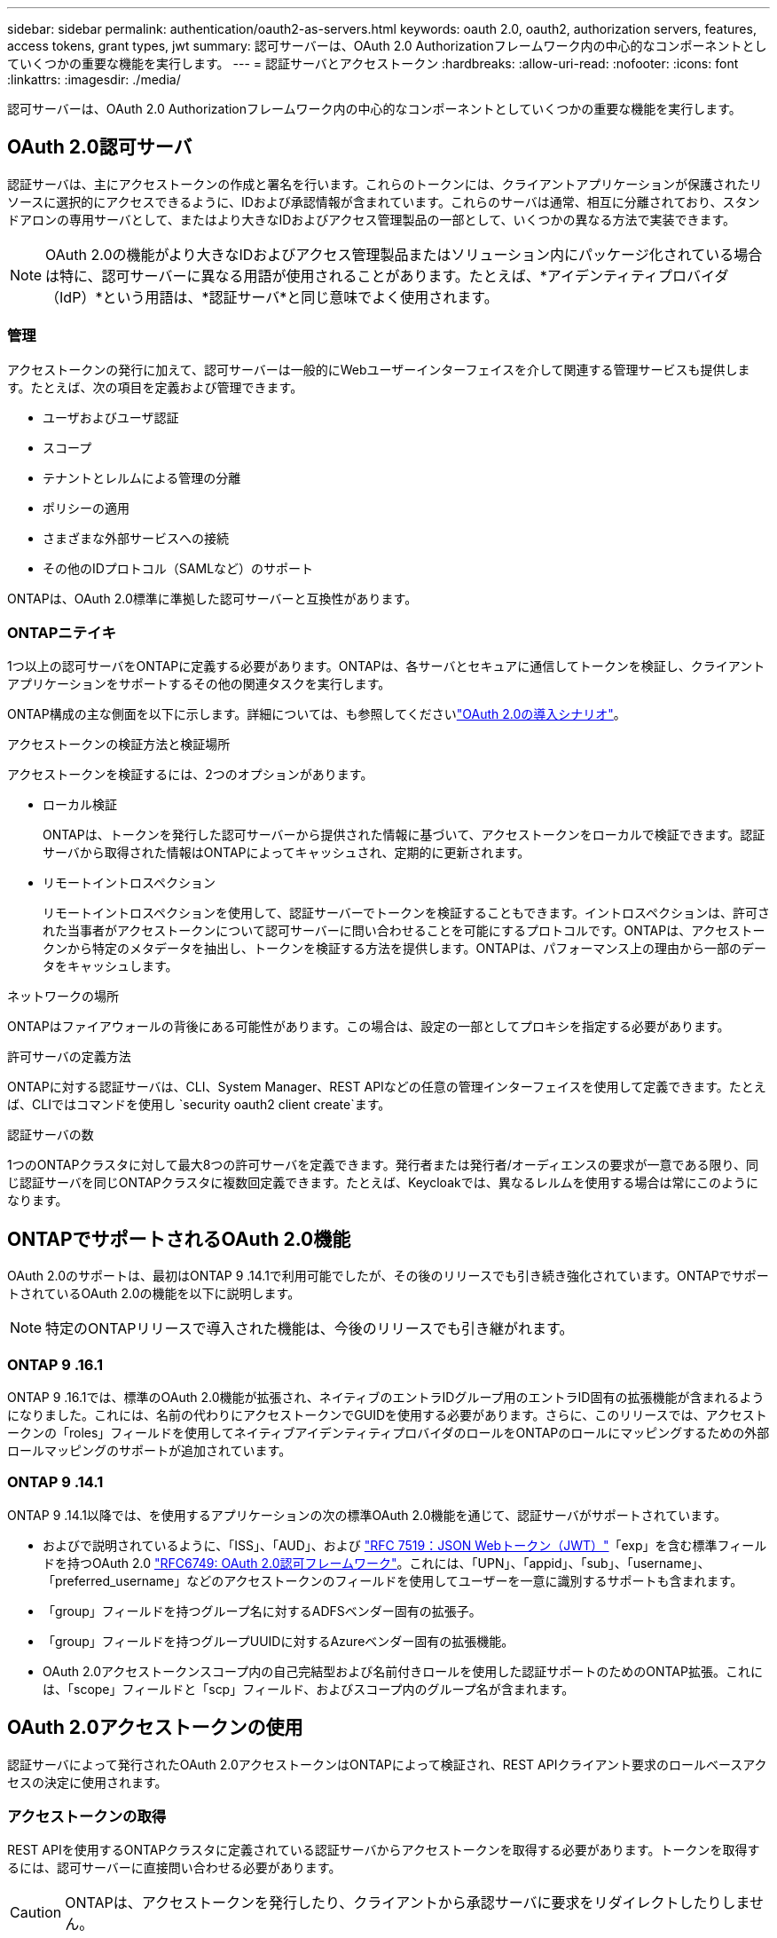 ---
sidebar: sidebar 
permalink: authentication/oauth2-as-servers.html 
keywords: oauth 2.0, oauth2, authorization servers, features, access tokens, grant types, jwt 
summary: 認可サーバーは、OAuth 2.0 Authorizationフレームワーク内の中心的なコンポーネントとしていくつかの重要な機能を実行します。 
---
= 認証サーバとアクセストークン
:hardbreaks:
:allow-uri-read: 
:nofooter: 
:icons: font
:linkattrs: 
:imagesdir: ./media/


[role="lead"]
認可サーバーは、OAuth 2.0 Authorizationフレームワーク内の中心的なコンポーネントとしていくつかの重要な機能を実行します。



== OAuth 2.0認可サーバ

認証サーバは、主にアクセストークンの作成と署名を行います。これらのトークンには、クライアントアプリケーションが保護されたリソースに選択的にアクセスできるように、IDおよび承認情報が含まれています。これらのサーバは通常、相互に分離されており、スタンドアロンの専用サーバとして、またはより大きなIDおよびアクセス管理製品の一部として、いくつかの異なる方法で実装できます。


NOTE: OAuth 2.0の機能がより大きなIDおよびアクセス管理製品またはソリューション内にパッケージ化されている場合は特に、認可サーバーに異なる用語が使用されることがあります。たとえば、*アイデンティティプロバイダ（IdP）*という用語は、*認証サーバ*と同じ意味でよく使用されます。



=== 管理

アクセストークンの発行に加えて、認可サーバーは一般的にWebユーザーインターフェイスを介して関連する管理サービスも提供します。たとえば、次の項目を定義および管理できます。

* ユーザおよびユーザ認証
* スコープ
* テナントとレルムによる管理の分離
* ポリシーの適用
* さまざまな外部サービスへの接続
* その他のIDプロトコル（SAMLなど）のサポート


ONTAPは、OAuth 2.0標準に準拠した認可サーバーと互換性があります。



=== ONTAPニテイキ

1つ以上の認可サーバをONTAPに定義する必要があります。ONTAPは、各サーバとセキュアに通信してトークンを検証し、クライアントアプリケーションをサポートするその他の関連タスクを実行します。

ONTAP構成の主な側面を以下に示します。詳細については、も参照してくださいlink:../authentication/oauth2-deployment-scenarios.html["OAuth 2.0の導入シナリオ"]。

.アクセストークンの検証方法と検証場所
アクセストークンを検証するには、2つのオプションがあります。

* ローカル検証
+
ONTAPは、トークンを発行した認可サーバーから提供された情報に基づいて、アクセストークンをローカルで検証できます。認証サーバから取得された情報はONTAPによってキャッシュされ、定期的に更新されます。

* リモートイントロスペクション
+
リモートイントロスペクションを使用して、認証サーバーでトークンを検証することもできます。イントロスペクションは、許可された当事者がアクセストークンについて認可サーバーに問い合わせることを可能にするプロトコルです。ONTAPは、アクセストークンから特定のメタデータを抽出し、トークンを検証する方法を提供します。ONTAPは、パフォーマンス上の理由から一部のデータをキャッシュします。



.ネットワークの場所
ONTAPはファイアウォールの背後にある可能性があります。この場合は、設定の一部としてプロキシを指定する必要があります。

.許可サーバの定義方法
ONTAPに対する認証サーバは、CLI、System Manager、REST APIなどの任意の管理インターフェイスを使用して定義できます。たとえば、CLIではコマンドを使用し `security oauth2 client create`ます。

.認証サーバの数
1つのONTAPクラスタに対して最大8つの許可サーバを定義できます。発行者または発行者/オーディエンスの要求が一意である限り、同じ認証サーバを同じONTAPクラスタに複数回定義できます。たとえば、Keycloakでは、異なるレルムを使用する場合は常にこのようになります。



== ONTAPでサポートされるOAuth 2.0機能

OAuth 2.0のサポートは、最初はONTAP 9 .14.1で利用可能でしたが、その後のリリースでも引き続き強化されています。ONTAPでサポートされているOAuth 2.0の機能を以下に説明します。


NOTE: 特定のONTAPリリースで導入された機能は、今後のリリースでも引き継がれます。



=== ONTAP 9 .16.1

ONTAP 9 .16.1では、標準のOAuth 2.0機能が拡張され、ネイティブのエントラIDグループ用のエントラID固有の拡張機能が含まれるようになりました。これには、名前の代わりにアクセストークンでGUIDを使用する必要があります。さらに、このリリースでは、アクセストークンの「roles」フィールドを使用してネイティブアイデンティティプロバイダのロールをONTAPのロールにマッピングするための外部ロールマッピングのサポートが追加されています。



=== ONTAP 9 .14.1

ONTAP 9 .14.1以降では、を使用するアプリケーションの次の標準OAuth 2.0機能を通じて、認証サーバがサポートされています。

* およびで説明されているように、「ISS」、「AUD」、および https://www.rfc-editor.org/rfc/rfc7519["RFC 7519：JSON Webトークン（JWT）"^]「exp」を含む標準フィールドを持つOAuth 2.0 https://www.rfc-editor.org/rfc/rfc6749["RFC6749: OAuth 2.0認可フレームワーク"^]。これには、「UPN」、「appid」、「sub」、「username」、「preferred_username」などのアクセストークンのフィールドを使用してユーザーを一意に識別するサポートも含まれます。
* 「group」フィールドを持つグループ名に対するADFSベンダー固有の拡張子。
* 「group」フィールドを持つグループUUIDに対するAzureベンダー固有の拡張機能。
* OAuth 2.0アクセストークンスコープ内の自己完結型および名前付きロールを使用した認証サポートのためのONTAP拡張。これには、「scope」フィールドと「scp」フィールド、およびスコープ内のグループ名が含まれます。




== OAuth 2.0アクセストークンの使用

認証サーバによって発行されたOAuth 2.0アクセストークンはONTAPによって検証され、REST APIクライアント要求のロールベースアクセスの決定に使用されます。



=== アクセストークンの取得

REST APIを使用するONTAPクラスタに定義されている認証サーバからアクセストークンを取得する必要があります。トークンを取得するには、認可サーバーに直接問い合わせる必要があります。


CAUTION: ONTAPは、アクセストークンを発行したり、クライアントから承認サーバに要求をリダイレクトしたりしません。

トークンの要求方法は、次のようないくつかの要因によって異なります。

* 認可サーバとその設定オプション
* OAuth 2.0認可タイプ
* 要求の発行に使用するクライアントまたはソフトウェアツール




=== 付与タイプ

a_grant_は、OAuth 2.0アクセストークンの要求と受信に使用される、ネットワークフローのセットを含む明確に定義されたプロセスです。クライアント、環境、およびセキュリティの要件に応じて、いくつかの異なる権限付与タイプを使用できます。一般的な付与タイプの一覧を以下の表に示します。

[cols="25,75"]
|===
| 付与タイプ | 説明 


| クライアントクレデンシャル | クレデンシャル（IDや共有シークレットなど）のみを使用する一般的な付与タイプ。クライアントは、リソース所有者と密接な信頼関係を持っていると想定されます。 


| パスワード | リソース所有者パスワード資格情報付与タイプは、リソース所有者がクライアントとの信頼関係を確立している場合に使用できます。また、レガシーHTTPクライアントをOAuth 2.0に移行する場合にも役立ちます。 


| 認証コード | これは機密クライアントにとって理想的な認可タイプであり、リダイレクトベースのフローに基づいています。アクセストークンとリフレッシュトークンの両方を取得するために使用できます。 
|===


=== JWTの内容

OAuth 2.0アクセストークンはJWT形式です。コンテンツは、設定に基づいて認可サーバによって作成されます。ただし、トークンはクライアントアプリケーションには不透明です。クライアントには、トークンを検査したり、コンテンツを認識したりする理由はありません。

各JWTアクセストークンには、クレームのセットが含まれています。クレームは、発行者の特性と認可サーバーでの管理定義に基づいた認可を記述します。この規格に登録されている請求の一部は、次の表に記載されています。すべての文字列で大文字と小文字が区別されます。

[cols="20,15,65"]
|===
| 請求 | キーワード | 説明 


| 発行者 | ISS | トークンを発行したプリンシパルを識別します。請求処理はアプリケーション固有です。 


| 件名 | サブ | トークンのサブジェクトまたはユーザ。名前のスコープは、グローバルまたはローカルで一意になります。 


| 対象読者 | 豪ドル | トークンの対象となる受信者。文字列の配列として実装されます。 


| 有効期限 | 有効期限 | トークンが期限切れになり、拒否されるまでの時間。 
|===
詳細については、を参照してください https://www.rfc-editor.org/info/rfc7519["RFC 7519：JSON Webトークン"^] 。
